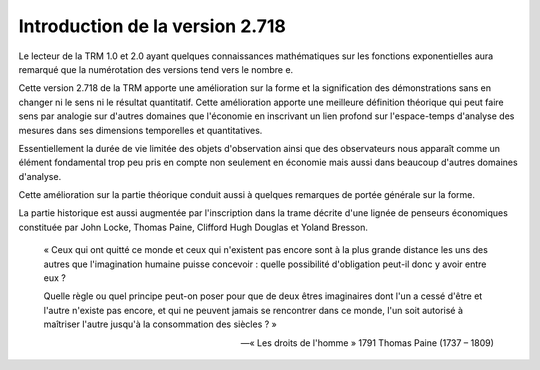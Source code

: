 ================================
Introduction de la version 2.718
================================

Le lecteur de la TRM 1.0 et 2.0 ayant quelques connaissances mathématiques
sur les fonctions exponentielles aura remarqué que la numérotation des versions
tend vers le nombre e.

Cette version 2.718 de la TRM apporte une amélioration sur la forme
et la signification des démonstrations sans en changer ni le sens ni le résultat quantitatif.
Cette amélioration apporte une meilleure définition théorique qui peut faire sens par analogie
sur d'autres domaines que l'économie en inscrivant un lien profond sur l'espace-temps
d'analyse des mesures dans ses dimensions temporelles et quantitatives.

Essentiellement la durée de vie limitée des objets d'observation ainsi que
des observateurs nous apparaît comme un élément fondamental trop peu pris en compte
non seulement en économie mais aussi dans beaucoup d'autres domaines d'analyse.

Cette amélioration sur la partie théorique conduit aussi à quelques remarques
de portée générale sur la forme.

La partie historique est aussi augmentée par l'inscription dans la trame décrite
d'une lignée de penseurs économiques constituée par John Locke,
Thomas Paine, Clifford Hugh Douglas et Yoland Bresson.

.. epigraph::

   « Ceux qui ont quitté ce monde et ceux qui n'existent pas encore sont à
   la plus grande distance les uns des autres que l'imagination humaine
   puisse concevoir : quelle possibilité d'obligation peut-il donc
   y avoir entre eux ?

   Quelle règle ou quel principe peut-on poser pour que de deux êtres imaginaires
   dont l'un a cessé d'être et l'autre n'existe pas encore, et qui ne peuvent
   jamais se rencontrer dans ce monde, l'un soit autorisé à maîtriser
   l'autre jusqu'à la consommation des siècles ? »

   -- « Les droits de l'homme » 1791
   Thomas Paine (1737 – 1809)
